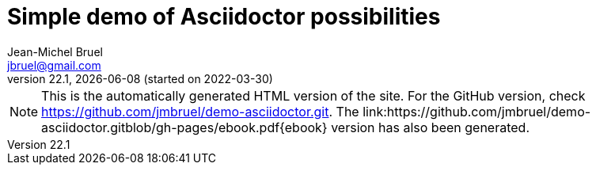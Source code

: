 = Simple demo of Asciidoctor possibilities
Jean-Michel Bruel <jbruel@gmail.com>
v22.1, {localdate} (started on 2022-03-30)
:icons: font
:siteURL: https://github.com/jmbruel/demo-asciidoctor.git
:siteURLio: https://jmbruel.github.io/demo-asciidoctor

// Specific to GitHub
ifdef::env-github[]
:tip-caption: :bulb:
:note-caption: :information_source:
:important-caption: :heavy_exclamation_mark:
:caution-caption: :fire:
:warning-caption: :warning:
:graduation-icon: :mortar_board:
endif::[]

ifdef::env-github[]
image::https://github.com/jmbruel/demo-asciidoctor/actions/workflows/action.yml/badge.svg?branch=master[asciidoctor-ghpages, link="https://github.com/jmbruel/demo-asciidoctor/actions/workflows/action.yml"]
NOTE: This is the GitHub version of the site. For the automatically generated HTML version, check {siteURLio}.
endif::[]

ifndef::env-github[]
NOTE: This is the automatically generated HTML version of the site. For the GitHub version, check {siteURL}. The link:{siteURL}blob/gh-pages/ebook.pdf{ebook} version has also been generated.
endif::[]

